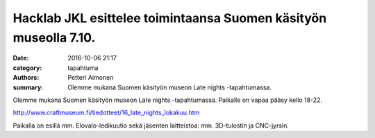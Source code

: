 Hacklab JKL esittelee toimintaansa Suomen käsityön museolla 7.10.
#################################################################

:date: 2016-10-06 21:17
:category: tapahtuma
:authors: Petteri Aimonen
:summary: Olemme mukana Suomen käsityön museon Late nights -tapahtumassa.

Olemme mukana Suomen käsityön museon Late nights -tapahtumassa. Paikalle on vapaa pääsy kello 18-22.

`http://www.craftmuseum.fi/tiedotteet/16_late_nights_lokakuu.htm <http://www.craftmuseum.fi/tiedotteet/16_late_nights_lokakuu.htm>`_

Paikalla on esillä mm. Elovalo-ledikuutio sekä jäsenten laitteistoa: mm. 3D-tulostin ja CNC-jyrsin.


